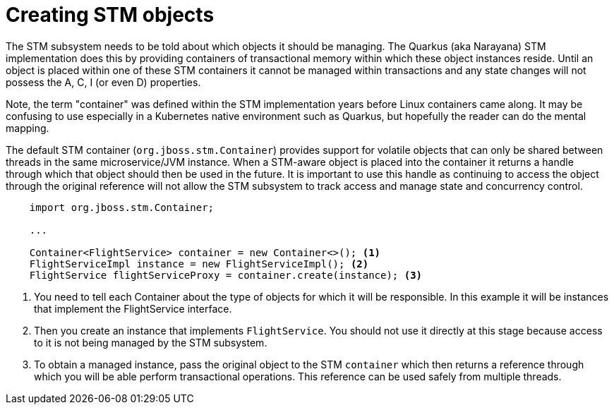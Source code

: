 ifdef::context[:parent-context: {context}]
[id="creating-stm-objects_{context}"]
= Creating STM objects
:context: creating-stm-objects

The STM subsystem needs to be told about which objects it should be managing. The Quarkus (aka Narayana) STM implementation
does this by providing containers of transactional memory within which these object instances reside. Until an object
is placed within one of these STM containers it cannot be managed within transactions and any state changes will
not possess the A, C, I (or even D) properties.

Note, the term "container" was defined within the STM implementation years before Linux containers came along. It may
be confusing to use especially in a Kubernetes native environment such as Quarkus, but hopefully
the reader can do the mental mapping.

The default STM container (`org.jboss.stm.Container`) provides support for volatile objects that can only be shared between
threads in the same microservice/JVM instance. When a STM-aware object is placed into the container it returns a handle
through which that object should then be used in the future. It is important to use this handle as continuing to access
the object through the original reference will not allow the STM subsystem to track access and manage state and
concurrency control.

[source,java]
----
    import org.jboss.stm.Container;

    ...

    Container<FlightService> container = new Container<>(); <1>
    FlightServiceImpl instance = new FlightServiceImpl(); <2>
    FlightService flightServiceProxy = container.create(instance); <3>
----

[arabic]
<1> You need to tell each Container about the type of objects for which it will be responsible. In this example
it will be instances that implement the FlightService interface.
<2> Then you create an instance that implements `FlightService`. You should not use it directly at this stage because
access to it is not being managed by the STM subsystem.
<3> To obtain a managed instance, pass the original object to the STM `container` which then returns a reference
through which you will be able perform transactional operations. This reference can be used safely from multiple threads.


ifdef::parent-context[:context: {parent-context}]
ifndef::parent-context[:!context:]